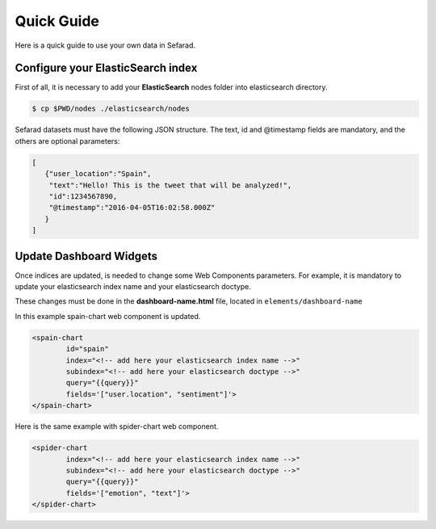 Quick Guide
-----------

Here is a quick guide to use your own data in Sefarad.

Configure your ElasticSearch index
**********************************
   
First of all, it is necessary to add your **ElasticSearch** nodes folder into elasticsearch directory.

.. code:: bash

    $ cp $PWD/nodes ./elasticsearch/nodes

Sefarad datasets must have the following JSON structure. The text, id and @timestamp fields are mandatory, and the others are optional parameters:

.. sourcecode:: json

	[
	   {"user_location":"Spain",
	    "text":"Hello! This is the tweet that will be analyzed!",
	    "id":1234567890,
	    "@timestamp":"2016-04-05T16:02:58.000Z"
	   }
	]


Update Dashboard Widgets
************************

Once indices are updated, is needed to change some Web Components parameters. For example, it is mandatory to update your elasticsearch index name and your elasticsearch doctype.

These changes must be done in the **dashboard-name.html** file, located in ``elements/dashboard-name``

In this example spain-chart web component is updated.

.. sourcecode:: html

	<spain-chart
		id="spain"
		index="<!-- add here your elasticsearch index name -->"
		subindex="<!-- add here your elasticsearch doctype -->"
		query="{{query}}"
		fields='["user.location", "sentiment"]'>
	</spain-chart>

Here is the same example with spider-chart web component.

.. sourcecode:: html

	<spider-chart
		index="<!-- add here your elasticsearch index name -->"
		subindex="<!-- add here your elasticsearch doctype -->"
		query="{{query}}"
		fields='["emotion", "text"]'>
	</spider-chart>
